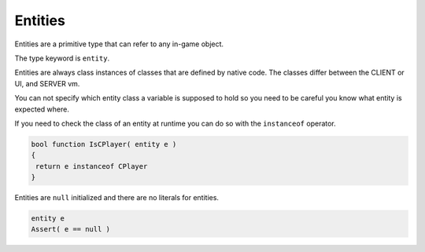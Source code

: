Entities
========

Entities are a primitive type that can refer to any in-game object.

The type keyword is ``entity``.

Entities are always class instances of classes that are defined by native code. The classes differ between the CLIENT or UI, and SERVER vm.

You can not specify which entity class a variable is supposed to hold so you need to be careful you know what entity is expected where.

If you need to check the class of an entity at runtime you can do so with the ``instanceof`` operator.

.. code-block::

   bool function IsCPlayer( entity e )
   {
    return e instanceof CPlayer
   }

Entities are ``null`` initialized and there are no literals for entities.

.. code-block::

   entity e
   Assert( e == null )
